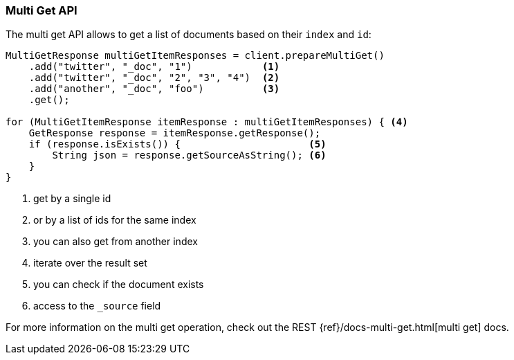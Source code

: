 [[java-docs-multi-get]]
=== Multi Get API

The multi get API allows to get a list of documents based on their `index` and `id`:

[source,java]
--------------------------------------------------
MultiGetResponse multiGetItemResponses = client.prepareMultiGet()
    .add("twitter", "_doc", "1")            <1>
    .add("twitter", "_doc", "2", "3", "4")  <2>
    .add("another", "_doc", "foo")          <3>
    .get();

for (MultiGetItemResponse itemResponse : multiGetItemResponses) { <4>
    GetResponse response = itemResponse.getResponse();
    if (response.isExists()) {                      <5>
        String json = response.getSourceAsString(); <6>
    }
}
--------------------------------------------------
<1> get by a single id
<2> or by a list of ids for the same index
<3> you can also get from another index
<4> iterate over the result set
<5> you can check if the document exists
<6> access to the `_source` field

For more information on the multi get operation, check out the REST
{ref}/docs-multi-get.html[multi get] docs.


